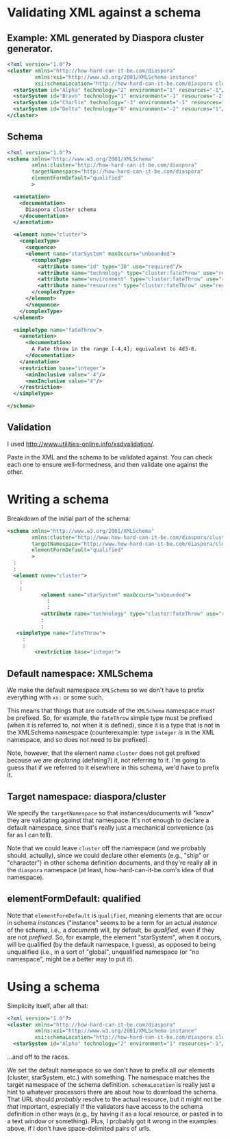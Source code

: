 * Validating XML against a schema

** Example: XML generated by Diaspora cluster generator.

   #+BEGIN_SRC xml
     <?xml version="1.0"?>
     <cluster xmlns="http://how-hard-can-it-be.com/diaspora"
              xmlns:xsi="http://www.w3.org/2001/XMLSchema-instance"
              xsi:schemaLocation="http://how-hard-can-it-be.com/diaspora cluster.xsd">
       <starSystem id="Alpha" technology="2" environment="1" resources="-1"/>
       <starSystem id="Bravo" technology="1" environment="-1" resources="-2"/>
       <starSystem id="Charlie" technology="-3" environment="-1" resources="-3"/>
       <starSystem id="Delta" technology="0" environment="-2" resources="1"/>
     </cluster>
   #+END_SRC 

** Schema

   #+BEGIN_SRC xml
     <?xml version="1.0"?>
     <schema xmlns="http://www.w3.org/2001/XMLSchema"
             xmlns:cluster="http://how-hard-can-it-be.com/diaspora"
             targetNamespace="http://how-hard-can-it-be.com/diaspora"
             elementFormDefault="qualified"
             >

       <annotation>
         <documentation>
           Diaspora cluster schema
         </documentation>
       </annotation>

       <element name="cluster">
         <complexType>
           <sequence>
           <element name="starSystem" maxOccurs="unbounded">
             <complexType>
               <attribute name="id" type="ID" use="required"/>
               <attribute name="technology" type="cluster:fateThrow" use="required"/>
               <attribute name="environment" type="cluster:fateThrow" use="required"/>
               <attribute name="resources" type="cluster:fateThrow" use="required"/>
             </complexType>
           </element>
           </sequence>
         </complexType>
       </element>

       <simpleType name="fateThrow">
         <annotation>
           <documentation>
             A Fate throw in the range [-4,4]; equivalent to 4d3-8.
           </documentation>
         </annotation>
         <restriction base="integer">
           <minInclusive value="-4"/>
           <maxInclusive value="4"/>
         </restriction>
       </simpleType>

     </schema>
   #+END_SRC 

** Validation

   I used http://www.utilities-online.info/xsdvalidation/.

   Paste in the XML and the schema to be validated against.  You can check each one to ensure well-formedness, and then
   validate one against the other.

* Writing a schema

  Breakdown of the initial part of the schema:

  #+BEGIN_SRC xml
    <schema xmlns="http://www.w3.org/2001/XMLSchema"
            xmlns:cluster="http://www.how-hard-can-it-be.com/diaspora/cluster"
            targetNamespace="http://www.how-hard-can-it-be.com/diaspora/cluster"
            elementFormDefault="qualified"
            >
      :
      :
      <element name="cluster">
        :
        :
               <element name="starSystem" maxOccurs="unbounded">
                 :
                 :
               <attribute name="technology" type="cluster:fateThrow" use="required"/>
               :
               :
       <simpleType name="fateThrow">
         :
         :
             <restriction base="integer">
  #+END_SRC

** Default namespace: XMLSchema
   
   We make the default namespace =XMLSchema= so we don't have to prefix everything with =xs:= or some such.

   This means that things that are outside of the =XMLSchema= namespace /must/ be prefixed.  So, for example, the
   =fateThrow= simple type must be prefixed (when it is referred to, not when it is defined), since it is a type that is
   not in the XMLSchema namespace (counterexample:  type =integer= /is/ in the XML namespace, and so does not need to be
   prefixed).

   Note, however, that the element name =cluster= does not get prefixed because we are /declaring/ (defining?) it, not
   referring to it.  I'm going to guess that if we referred to it elsewhere in this schema, we'd have to prefix it.

** Target namespace: diaspora/cluster
   
   We specify the =targetNamespace= so that instances/documents will "know" they are validating against that namespace.
   It's not enough to declare a default namespace, since that's really just a mechanical convenience (as far as I can
   tell).

   Note that we could leave =cluster= off the namespace (and we probably should, actually), since we could declare other
   elements (e.g., "ship" or "character") in other schema definition documents, and they're really all in the =diaspora=
   namespace (at least, how-hard-can-it-be.com's idea of that namespace).

** elementFormDefault: qualified
   
   Note that =elementFormDefault= is =qualified=, meaning elements that are occur in schema /instances/ ("instance"
   seems to be a term for an actual /instance/ of the schema, i.e., a /document/) will, by default, be /qualified/, even
   if they are not /prefixed/.  So, for example, the element "starSystem", when it occurs, will be qualified (by the
   default namespace, I guess), as opposed to being unqualified (i.e., in a sort of "global", unqualified namespace (or
   "no namespace", might be a better way to put it).

* Using a schema

  Simplicity itself, after all that:

  #+BEGIN_SRC xml
    <?xml version="1.0"?>
    <cluster xmlns="http://how-hard-can-it-be.com/diaspora"
             xmlns:xsi="http://www.w3.org/2001/XMLSchema-instance"
             xsi:schemaLocation="http://how-hard-can-it-be.com/diaspora cluster.xsd">
      <starSystem id="Alpha" technology="2" environment="1" resources="-1"/>
  #+END_SRC

  ...and off to the races.

  We set the default namespace so we don't have to prefix all our elements (cluster, starSystem, etc.) with something.
  The namespace matches the target namespace of the schema definition.  =schemaLocation= is really just a hint to
  whatever processors there are about how to download the schema.  That URL should /probably/ resolve to the actual
  resource, but it might not be /that/ important, especially if the validators have access to the schema definition in
  other ways (e.g., by having it as a local resource, or pasted in to a text window or something).  Plus, I probably got
  it wrong in the examples above, if I don't have space-delimited pairs of urls.
  
